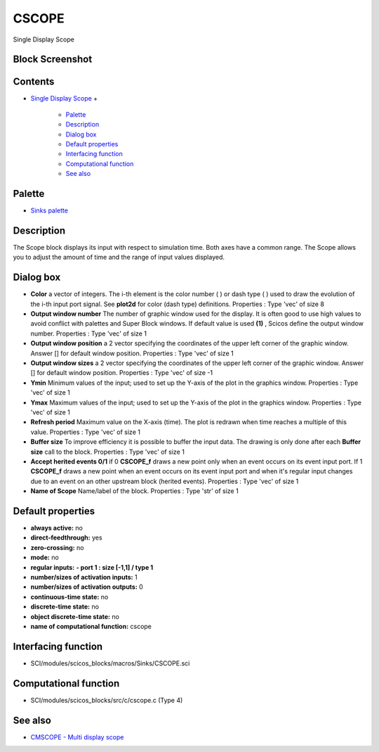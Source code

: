


CSCOPE
======

Single Display Scope



Block Screenshot
~~~~~~~~~~~~~~~~





Contents
~~~~~~~~


+ `Single Display Scope`_
  +

    + `Palette`_
    + `Description`_
    + `Dialog box`_
    + `Default properties`_
    + `Interfacing function`_
    + `Computational function`_
    + `See also`_





Palette
~~~~~~~


+ `Sinks palette`_




Description
~~~~~~~~~~~

The Scope block displays its input with respect to simulation time.
Both axes have a common range. The Scope allows you to adjust the
amount of time and the range of input values displayed.



Dialog box
~~~~~~~~~~






+ **Color** a vector of integers. The i-th element is the color number
  ( ) or dash type ( ) used to draw the evolution of the i-th input port
  signal. See **plot2d** for color (dash type) definitions. Properties :
  Type 'vec' of size 8
+ **Output window number** The number of graphic window used for the
  display. It is often good to use high values to avoid conflict with
  palettes and Super Block windows. If default value is used **(1)** ,
  Scicos define the output window number. Properties : Type 'vec' of
  size 1
+ **Output window position** a 2 vector specifying the coordinates of
  the upper left corner of the graphic window. Answer [] for default
  window position. Properties : Type 'vec' of size 1
+ **Output window sizes** a 2 vector specifying the coordinates of the
  upper left corner of the graphic window. Answer [] for default window
  position. Properties : Type 'vec' of size -1
+ **Ymin** Minimum values of the input; used to set up the Y-axis of
  the plot in the graphics window. Properties : Type 'vec' of size 1
+ **Ymax** Maximum values of the input; used to set up the Y-axis of
  the plot in the graphics window. Properties : Type 'vec' of size 1
+ **Refresh period** Maximum value on the X-axis (time). The plot is
  redrawn when time reaches a multiple of this value. Properties : Type
  'vec' of size 1
+ **Buffer size** To improve efficiency it is possible to buffer the
  input data. The drawing is only done after each **Buffer size** call
  to the block. Properties : Type 'vec' of size 1
+ **Accept herited events 0/1** if 0 **CSCOPE_f** draws a new point
  only when an event occurs on its event input port. If 1 **CSCOPE_f**
  draws a new point when an event occurs on its event input port and
  when it's regular input changes due to an event on an other upstream
  block (herited events). Properties : Type 'vec' of size 1
+ **Name of Scope** Name/label of the block. Properties : Type 'str'
  of size 1




Default properties
~~~~~~~~~~~~~~~~~~


+ **always active:** no
+ **direct-feedthrough:** yes
+ **zero-crossing:** no
+ **mode:** no
+ **regular inputs:** **- port 1 : size [-1,1] / type 1**
+ **number/sizes of activation inputs:** 1
+ **number/sizes of activation outputs:** 0
+ **continuous-time state:** no
+ **discrete-time state:** no
+ **object discrete-time state:** no
+ **name of computational function:** cscope




Interfacing function
~~~~~~~~~~~~~~~~~~~~


+ SCI/modules/scicos_blocks/macros/Sinks/CSCOPE.sci




Computational function
~~~~~~~~~~~~~~~~~~~~~~


+ SCI/modules/scicos_blocks/src/c/cscope.c (Type 4)




See also
~~~~~~~~


+ `CMSCOPE - Multi display scope`_


.. _Computational function: CSCOPE.html#Computationalfunction_CSCOPE
.. _Dialog box: CSCOPE.html#Dialogbox_CSCOPE
.. _Description: CSCOPE.html#Description_CSCOPE
.. _Interfacing function: CSCOPE.html#Interfacingfunction_CSCOPE
.. _See also: CSCOPE.html#Seealso_CSCOPE
.. _CMSCOPE - Multi display scope: CMSCOPE.html
.. _Single Display Scope: CSCOPE.html
.. _Palette: CSCOPE.html#Palette_CSCOPE
.. _Sinks palette: Sinks_pal.html
.. _Default properties: CSCOPE.html#Defaultproperties_CSCOPE


